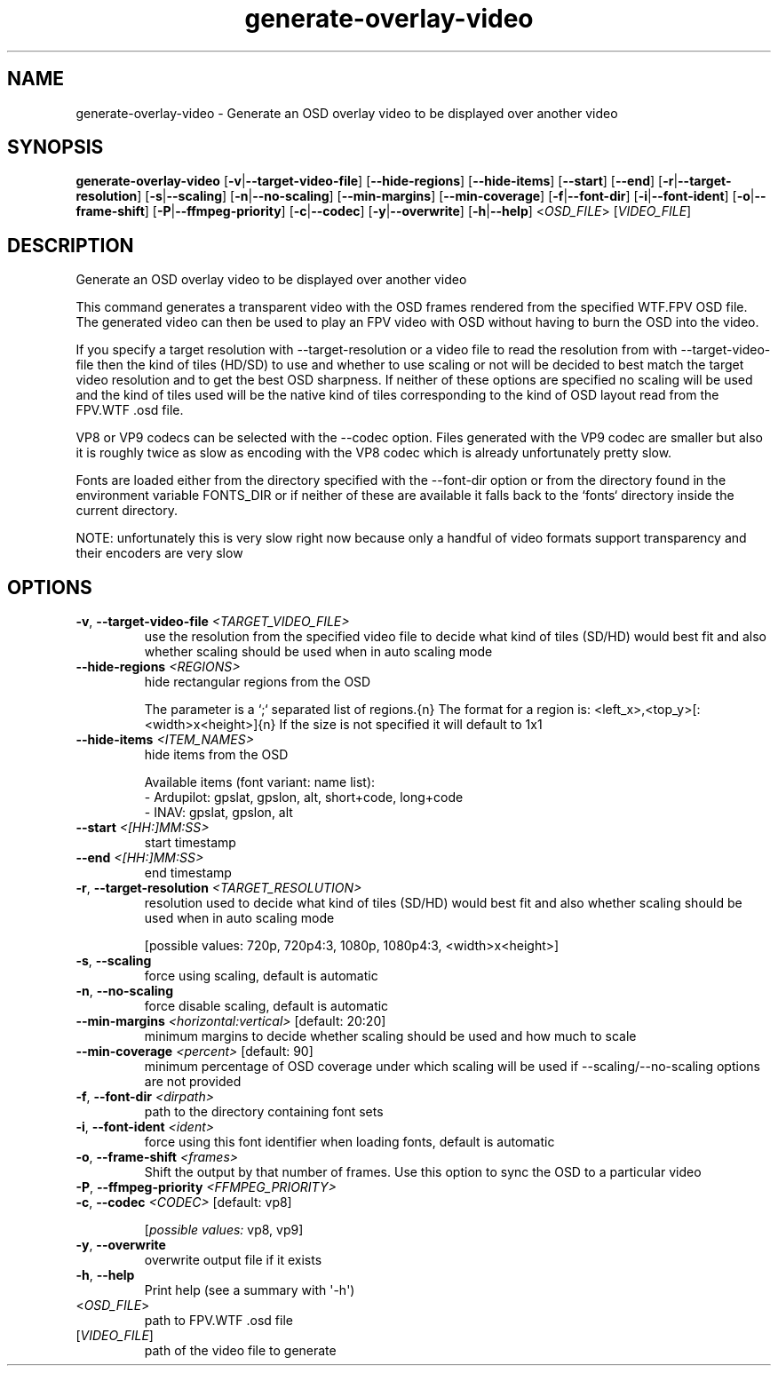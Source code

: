 .ie \n(.g .ds Aq \(aq
.el .ds Aq '
.TH generate-overlay-video 1  "generate-overlay-video " 
.SH NAME
generate\-overlay\-video \- Generate an OSD overlay video to be displayed over another video
.SH SYNOPSIS
\fBgenerate\-overlay\-video\fR [\fB\-v\fR|\fB\-\-target\-video\-file\fR] [\fB\-\-hide\-regions\fR] [\fB\-\-hide\-items\fR] [\fB\-\-start\fR] [\fB\-\-end\fR] [\fB\-r\fR|\fB\-\-target\-resolution\fR] [\fB\-s\fR|\fB\-\-scaling\fR] [\fB\-n\fR|\fB\-\-no\-scaling\fR] [\fB\-\-min\-margins\fR] [\fB\-\-min\-coverage\fR] [\fB\-f\fR|\fB\-\-font\-dir\fR] [\fB\-i\fR|\fB\-\-font\-ident\fR] [\fB\-o\fR|\fB\-\-frame\-shift\fR] [\fB\-P\fR|\fB\-\-ffmpeg\-priority\fR] [\fB\-c\fR|\fB\-\-codec\fR] [\fB\-y\fR|\fB\-\-overwrite\fR] [\fB\-h\fR|\fB\-\-help\fR] <\fIOSD_FILE\fR> [\fIVIDEO_FILE\fR] 
.SH DESCRIPTION
Generate an OSD overlay video to be displayed over another video
.PP
This command generates a transparent video with the OSD frames rendered from the specified WTF.FPV OSD file. The generated video can then be used to play an FPV video with OSD without having to burn the OSD into the video.
.PP
If you specify a target resolution with \-\-target\-resolution or a video file to read the resolution from with \-\-target\-video\-file then the kind of tiles (HD/SD) to use and whether to use scaling or not will be decided to best match the target video resolution and to get the best OSD sharpness. If neither of these options are specified no scaling will be used and the kind of tiles used will be the native kind of tiles corresponding to the kind of OSD layout read from the FPV.WTF .osd file.
.PP
VP8 or VP9 codecs can be selected with the \-\-codec option. Files generated with the VP9 codec are smaller but also it is roughly twice as slow as encoding with the VP8 codec which is already unfortunately pretty slow.
.PP
Fonts are loaded either from the directory specified with the \-\-font\-dir option or from the directory found in the environment variable FONTS_DIR or if neither of these are available it falls back to the `fonts` directory inside the current directory.
.PP
NOTE: unfortunately this is very slow right now because only a handful of video formats support transparency and their encoders are very slow
.SH OPTIONS
.TP
\fB\-v\fR, \fB\-\-target\-video\-file\fR \fI<TARGET_VIDEO_FILE>\fR
use the resolution from the specified video file to decide what kind of tiles (SD/HD) would best fit and also whether scaling should be used when in auto scaling mode
.TP
\fB\-\-hide\-regions\fR \fI<REGIONS>\fR
hide rectangular regions from the OSD

The parameter is a `;` separated list of regions.{n} The format for a region is: <left_x>,<top_y>[:<width>x<height>]{n} If the size is not specified it will default to 1x1
.TP
\fB\-\-hide\-items\fR \fI<ITEM_NAMES>\fR
hide items from the OSD

Available items (font variant: name list):
  \- Ardupilot: gpslat, gpslon, alt, short+code, long+code
  \- INAV: gpslat, gpslon, alt
.TP
\fB\-\-start\fR \fI<[HH:]MM:SS>\fR
start timestamp
.TP
\fB\-\-end\fR \fI<[HH:]MM:SS>\fR
end timestamp
.TP
\fB\-r\fR, \fB\-\-target\-resolution\fR \fI<TARGET_RESOLUTION>\fR
resolution used to decide what kind of tiles (SD/HD) would best fit and also whether scaling should be used when in auto scaling mode

[possible values: 720p, 720p4:3, 1080p, 1080p4:3, <width>x<height>]
.TP
\fB\-s\fR, \fB\-\-scaling\fR
force using scaling, default is automatic
.TP
\fB\-n\fR, \fB\-\-no\-scaling\fR
force disable scaling, default is automatic
.TP
\fB\-\-min\-margins\fR \fI<horizontal:vertical>\fR [default: 20:20]
minimum margins to decide whether scaling should be used and how much to scale
.TP
\fB\-\-min\-coverage\fR \fI<percent>\fR [default: 90]
minimum percentage of OSD coverage under which scaling will be used if \-\-scaling/\-\-no\-scaling options are not provided
.TP
\fB\-f\fR, \fB\-\-font\-dir\fR \fI<dirpath>\fR
path to the directory containing font sets
.TP
\fB\-i\fR, \fB\-\-font\-ident\fR \fI<ident>\fR
force using this font identifier when loading fonts, default is automatic
.TP
\fB\-o\fR, \fB\-\-frame\-shift\fR \fI<frames>\fR
Shift the output by that number of frames. Use this option to sync the OSD to a particular video
.TP
\fB\-P\fR, \fB\-\-ffmpeg\-priority\fR \fI<FFMPEG_PRIORITY>\fR

.TP
\fB\-c\fR, \fB\-\-codec\fR \fI<CODEC>\fR [default: vp8]

.br
[\fIpossible values: \fRvp8, vp9]
.TP
\fB\-y\fR, \fB\-\-overwrite\fR
overwrite output file if it exists
.TP
\fB\-h\fR, \fB\-\-help\fR
Print help (see a summary with \*(Aq\-h\*(Aq)
.TP
<\fIOSD_FILE\fR>
path to FPV.WTF .osd file
.TP
[\fIVIDEO_FILE\fR]
path of the video file to generate
